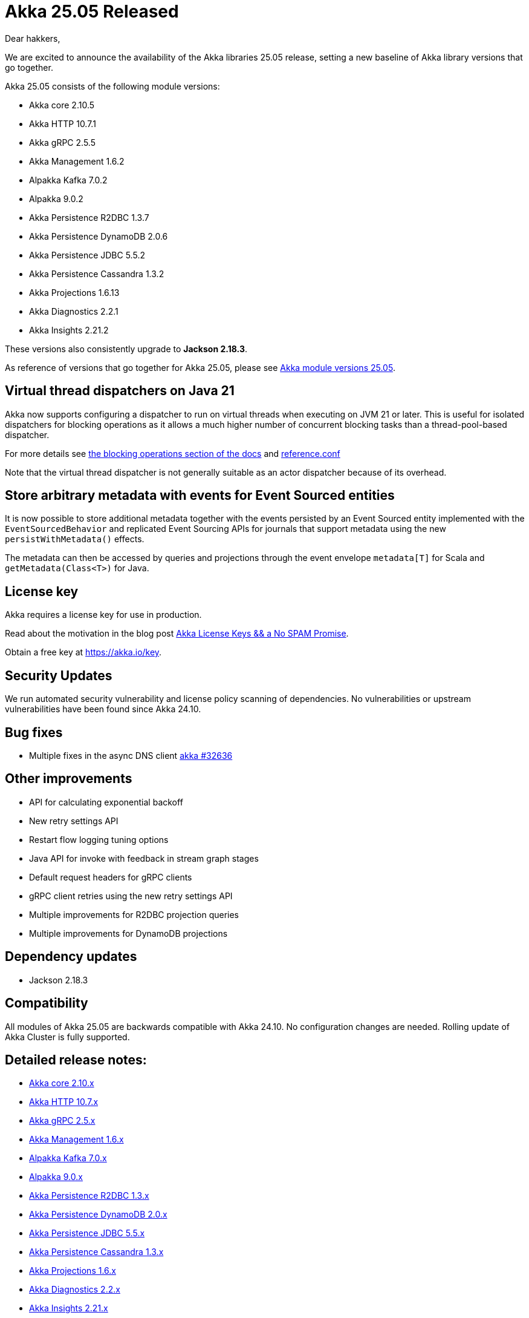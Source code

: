 = Akka 25.05 Released

Dear hakkers,

We are excited to announce the availability of the Akka libraries 25.05 release, setting a new baseline of Akka library versions that go together.

Akka 25.05 consists of the following module versions:

* Akka core 2.10.5
* Akka HTTP 10.7.1
* Akka gRPC 2.5.5
* Akka Management 1.6.2
* Alpakka Kafka 7.0.2
* Alpakka 9.0.2
* Akka Persistence R2DBC 1.3.7
* Akka Persistence DynamoDB 2.0.6
* Akka Persistence JDBC 5.5.2
* Akka Persistence Cassandra 1.3.2
* Akka Projections 1.6.13
* Akka Diagnostics 2.2.1
* Akka Insights 2.21.2

These versions also consistently upgrade to *Jackson 2.18.3*.

As reference of versions that go together for Akka 25.05, please see https://doc.akka.io/libraries/akka-dependencies/25.05/[Akka module versions 25.05].

== Virtual thread dispatchers on Java 21

Akka now supports configuring a dispatcher to run on virtual threads when executing on JVM 21 or later. This is useful for isolated dispatchers for blocking
operations as it allows a much higher number of concurrent blocking tasks than a thread-pool-based dispatcher.


For more details see https://doc.akka.io/libraries/akka-core/current/typed/dispatchers.html#solution-virtual-threads-dispatcher-for-blocking-operations[the blocking operations section of the docs]
and https://github.com/akka/akka/blob/v2.10.5/akka-actor/src/main/resources/reference.conf#L547[reference.conf]

Note that the virtual thread dispatcher is not generally suitable as an actor dispatcher because of its overhead.

== Store arbitrary metadata with events for Event Sourced entities

It is now possible to store additional metadata together with the events persisted by an Event Sourced entity
implemented with the `EventSourcedBehavior` and replicated Event Sourcing APIs for journals that support metadata using
the new `persistWithMetadata()` effects.

The metadata can then be accessed by queries and projections through the event envelope `metadata[T]` for Scala and `getMetadata(Class<T>)` for Java.

== License key

Akka requires a license key for use in production.

Read about the motivation in the blog post https://akka.io/blog/akka-license-keys-and-no-spam-promise[Akka License Keys && a No SPAM Promise].

Obtain a free key at https://akka.io/key.

== Security Updates

We run automated security vulnerability and license policy scanning of dependencies.
No vulnerabilities or upstream vulnerabilities have been found since Akka 24.10.

== Bug fixes

* Multiple fixes in the async DNS client https://github.com/akka/akka/pull/32636[akka #32636]

== Other improvements

* API for calculating exponential backoff
* New retry settings API
* Restart flow logging tuning options
* Java API for invoke with feedback in stream graph stages
* Default request headers for gRPC clients
* gRPC client retries using the new retry settings API
* Multiple improvements for R2DBC projection queries
* Multiple improvements for DynamoDB projections

== Dependency updates

* Jackson 2.18.3

== Compatibility

All modules of Akka 25.05 are backwards compatible with Akka 24.10.
No configuration changes are needed.
Rolling update of Akka Cluster is fully supported.

== Detailed release notes:

* https://github.com/akka/akka/releases[Akka core 2.10.x]
* https://github.com/akka/akka-http/releases[Akka HTTP 10.7.x]
* https://github.com/akka/akka-grpc/releases[Akka gRPC 2.5.x]
* https://github.com/akka/akka-management/releases[Akka Management 1.6.x]
* https://github.com/akka/alpakka-kafka/releases[Alpakka Kafka 7.0.x]
* https://github.com/akka/alpakka/releases[Alpakka 9.0.x]
* https://github.com/akka/akka-persistence-r2dbc/releases[Akka Persistence R2DBC 1.3.x]
* https://github.com/akka/akka-persistence-dynamodb/releases[Akka Persistence DynamoDB 2.0.x]
* https://github.com/akka/akka-persistence-jdbc/releases[Akka Persistence JDBC 5.5.x]
* https://github.com/akka/akka-persistence-cassandra/releases[Akka Persistence Cassandra 1.3.x]
* https://github.com/akka/akka-projection/releases[Akka Projections 1.6.x]
* https://github.com/akka/akka-diagnostics/releases[Akka Diagnostics 2.2.x]
* https://doc.akka.io/libraries/akka-insights/current/project/release-notes.html[Akka Insights 2.21.x]

Licensing and support options are available from https://akka.io/[Akka].

Happy hakking!

-- The Akka Team
